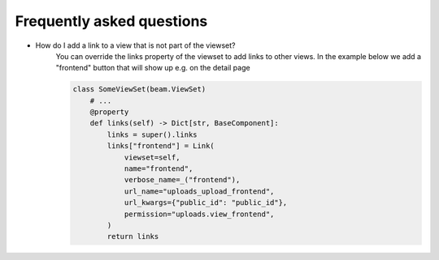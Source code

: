 ==========================
Frequently asked questions
==========================


- How do I add a link to a view that is not part of the viewset?
    You can override the links property of the viewset to add links to other views.
    In the example below we add a "frontend" button that will show up e.g. on the detail page


    .. code-block:: python

        class SomeViewSet(beam.ViewSet)
            # ...
            @property
            def links(self) -> Dict[str, BaseComponent]:
                links = super().links
                links["frontend"] = Link(
                    viewset=self,
                    name="frontend",
                    verbose_name=_("frontend"),
                    url_name="uploads_upload_frontend",
                    url_kwargs={"public_id": "public_id"},
                    permission="uploads.view_frontend",
                )
                return links
